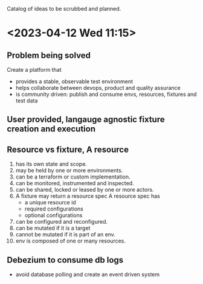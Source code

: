 Catalog of ideas to be scrubbed and planned.
* <2023-04-12 Wed 11:15>
** Problem being solved
   Create a platform that
   - provides a stable, observable test environment
   - helps collaborate between devops, product and quality assurance
   - is community driven: publish and consume envs, resources, fixtures and test data
** User provided, langauge agnostic fixture creation and execution
** Resource vs fixture, A resource
   1. has its own state and scope.
   2. may be held by one or more environments.
   3. can be a terraform or custom implementation.
   4. can be monitored, instrumented and inspected.
   5. can be shared, locked or leased by one or more actors.
   6. A fixture may return a resource spec
      A resource spec has
      - a unique resource id
      - required configurations
      - optional configurations
   7. can be configured and reconfigured.
   8. can be mutated if it is a target
   9. cannot be mutated if it is part of an env.
   10. env is composed of one or many resources.
** Debezium to consume db logs
   - avoid database polling and create an event driven system
